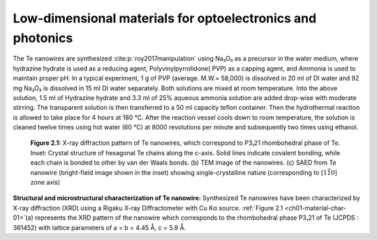 Low-dimensional materials for optoelectronics and photonics
============================================================


The Te nanowires are synthesized :cite:p:`roy2017manipulation` using Na₂O₃
as a precursor in the water medium, where hydrazine hydrate is used as a reducing
agent, Polyvinylpyrrolidone( PVP) as a capping agent, and Ammonia is used to maintain proper
pH. In a typical experiment, 1 g of PVP (average. M.W.= 58,000)
is dissolved in 20 ml of DI water and 92 mg Na₂O₃
is dissolved in 15 ml DI water separately. Both solutions are mixed
at room temperature. Into the above solution, 1.5 ml of Hydrazine hydrate
and 3.3 ml of 25\% aqueous ammonia solution are added drop-wise with
moderate stirring. The transparent solution is then transferred
to a 50 ml capacity teflon container. Then the hydrothermal reaction
is allowed to take place for 4 hours at 180 °C. After the
reaction vessel cools down to room temperature, the solution is cleaned
twelve times using hot water (60 °C) at 8000 revolutions per minute
and subsequently two times using ethanol.

.. _ch01-material-char-01:

.. figure:: ../_static/Figures/01_01.png

   **Figure 2.1:** X-ray diffraction pattern of Te nanowires, which correspond to P3₁21 rhombohedral phase of Te. Inset: Crystal structure of hexagonal Te chains along the c-axis. Solid lines indicate covalent bonding, while each chain is bonded to other by van der Waals bonds. (b) TEM image of the nanowires. (c) SAED from Te nanowire (bright-field image shown in the inset) showing single-crystalline nature (corresponding to [:math:`1\bar{1}0`] zone axis)

**Structural and microstructural characterization of Te nanowire:** Synthesized Te nanowires have been characterized by X-ray diffraction (XRD) using a Rigaku X-ray Diffractometer with Cu Kα source. :ref:`Figure 2.1 <ch01-material-char-01>`\(a) represents the XRD pattern of the nanowire which corresponds to the rhombohedral phase P3₁21 of Te (JCPDS : 361452) with lattice parameters
of a = b = 4.45 Å, c = 5.9 Å.
